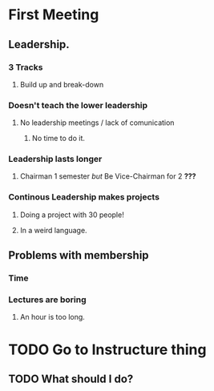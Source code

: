 * First Meeting
** Leadership.
***  3 Tracks
**** Build up and break-down
*** Doesn't teach the lower leadership
**** No leadership meetings / lack of comunication
***** No time to do it.
*** Leadership lasts longer
**** Chairman 1 semester /but/ Be Vice-Chairman for 2 *???*
*** Continous Leadership makes projects
**** Doing a project with 30 people!
**** In a weird language.
** Problems with membership
*** Time
*** Lectures are boring
**** An hour is too long.
* TODO Go to Instructure thing
DEADLINE: <2015-10-08 Thu 18:00>
** TODO What should I do?
